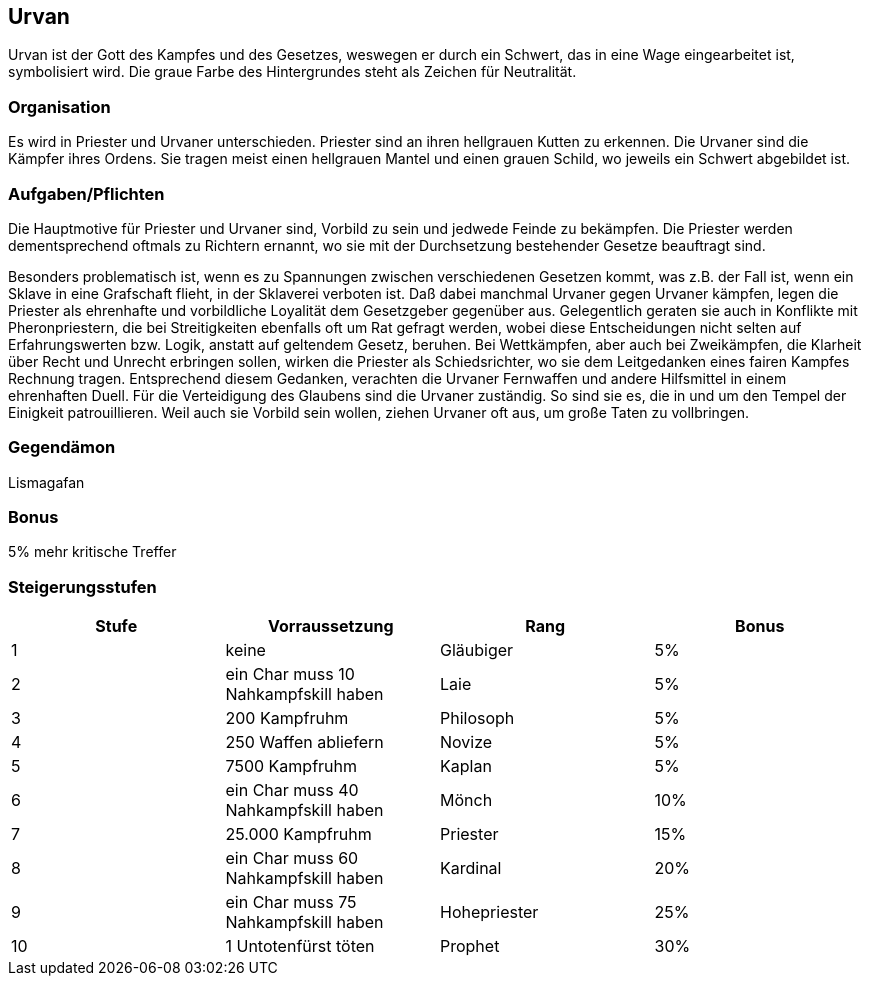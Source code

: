 :source-highlighter: highlight.js
== Urvan

Urvan ist der Gott des Kampfes und des Gesetzes, weswegen er durch ein Schwert, das in eine Wage eingearbeitet ist, symbolisiert wird. Die graue Farbe des Hintergrundes steht als Zeichen für Neutralität.


=== Organisation
Es wird in Priester und Urvaner unterschieden. Priester sind an ihren hellgrauen Kutten zu erkennen. Die Urvaner sind die Kämpfer ihres Ordens. Sie tragen meist einen hellgrauen Mantel und einen grauen Schild, wo jeweils ein Schwert abgebildet ist.


=== Aufgaben/Pflichten
Die Hauptmotive für Priester und Urvaner sind, Vorbild zu sein und jedwede Feinde zu bekämpfen. Die Priester werden dementsprechend oftmals zu Richtern ernannt, wo sie mit der Durchsetzung bestehender Gesetze beauftragt sind.

Besonders problematisch ist, wenn es zu Spannungen zwischen verschiedenen Gesetzen kommt, was z.B. der Fall ist, wenn ein Sklave in eine Grafschaft flieht, in der Sklaverei verboten ist. Daß dabei manchmal Urvaner gegen Urvaner kämpfen, legen die Priester als ehrenhafte und vorbildliche Loyalität dem Gesetzgeber gegenüber aus.
Gelegentlich geraten sie auch in Konflikte mit Pheronpriestern, die bei Streitigkeiten ebenfalls oft um Rat gefragt werden, wobei diese Entscheidungen nicht selten auf Erfahrungswerten bzw. Logik, anstatt auf geltendem Gesetz, beruhen. Bei Wettkämpfen, aber auch bei Zweikämpfen, die Klarheit über Recht und Unrecht erbringen sollen, wirken die Priester als Schiedsrichter, wo sie dem Leitgedanken eines fairen Kampfes Rechnung tragen. Entsprechend diesem Gedanken, verachten die Urvaner Fernwaffen und andere Hilfsmittel in einem ehrenhaften Duell.
Für die Verteidigung des Glaubens sind die Urvaner zuständig. So sind sie es, die in und um den Tempel der Einigkeit patrouillieren. Weil auch sie Vorbild sein wollen, ziehen Urvaner oft aus, um große Taten zu vollbringen. 

=== Gegendämon
Lismagafan

=== Bonus
5% mehr kritische Treffer

=== Steigerungsstufen

[options="header"]
|====================================================================
| Stufe | Vorraussetzung                       | Rang         | Bonus
| 1     | keine                                | Gläubiger    | 5%   
| 2     | ein Char muss 10 Nahkampfskill haben | Laie         | 5%   
| 3     | 200 Kampfruhm                        | Philosoph    | 5%   
| 4     | 250 Waffen abliefern                 | Novize       | 5%   
| 5     | 7500 Kampfruhm                       | Kaplan       | 5%   
| 6     | ein Char muss 40 Nahkampfskill haben | Mönch        | 10%  
| 7     | 25.000 Kampfruhm                     | Priester     | 15%  
| 8     | ein Char muss 60 Nahkampfskill haben | Kardinal     | 20%  
| 9     | ein Char muss 75 Nahkampfskill haben | Hohepriester | 25%  
| 10    | 1 Untotenfürst töten                 | Prophet      | 30%  
|====================================================================
